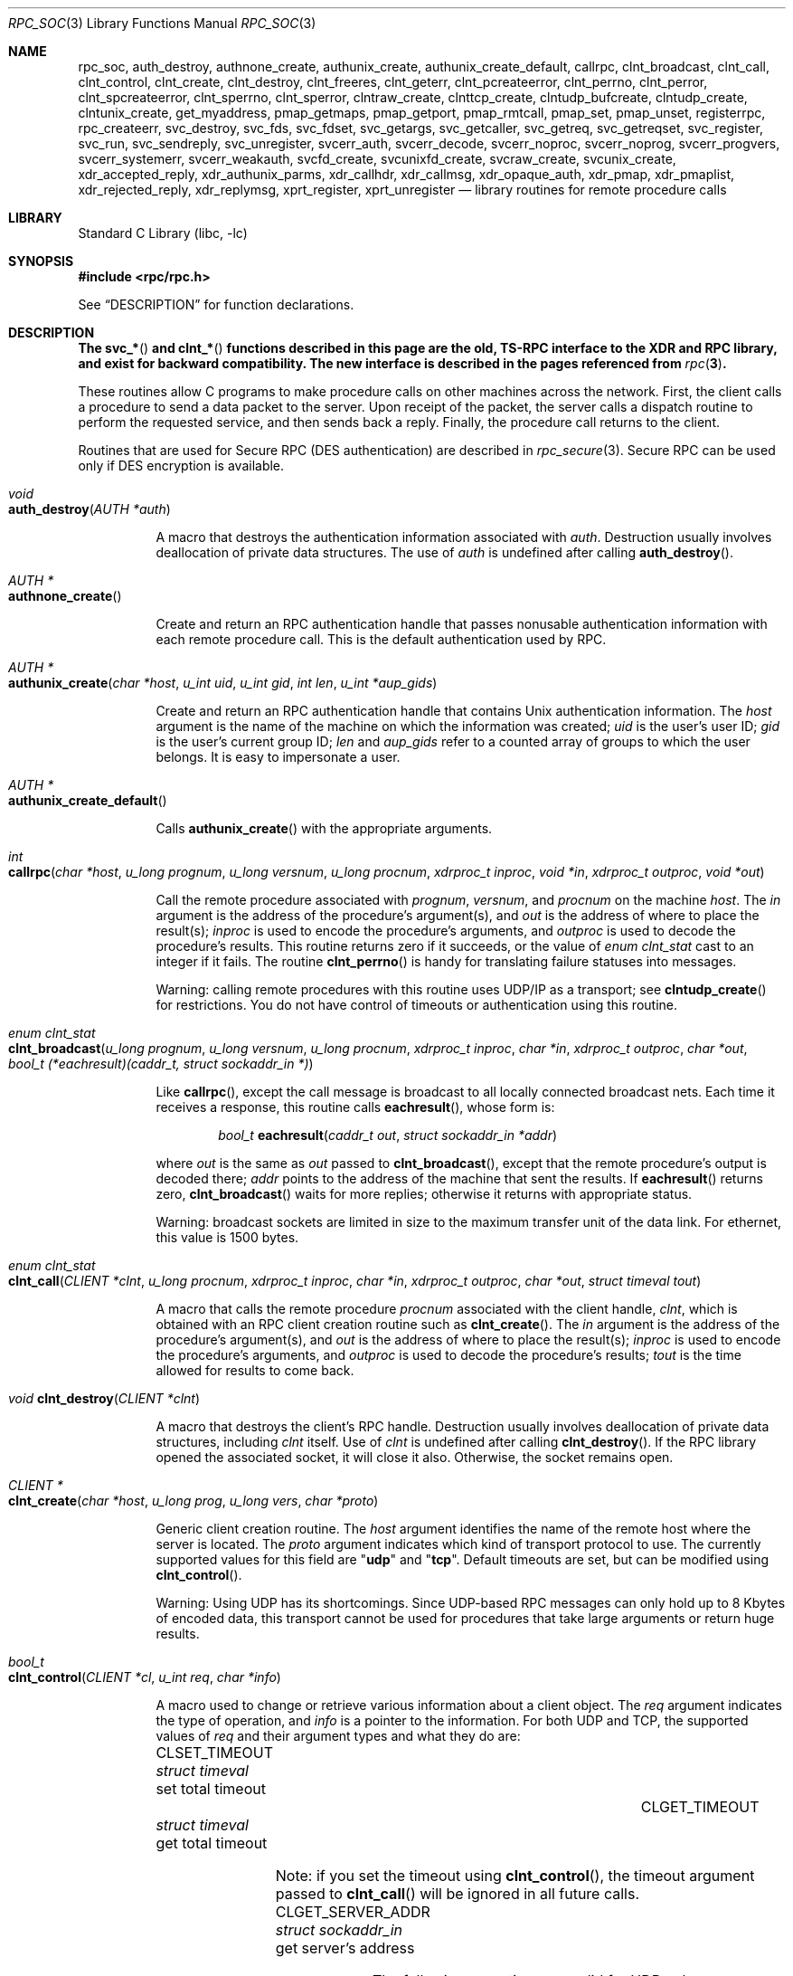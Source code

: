.\" @(#)rpc.3n	2.4 88/08/08 4.0 RPCSRC; from 1.19 88/06/24 SMI
.\" $NetBSD: rpc_soc.3,v 1.2 2000/06/07 13:39:43 simonb Exp $
.\" $FreeBSD: releng/9.3/lib/libc/rpc/rpc_soc.3 241309 2012-10-07 05:11:29Z pfg $
.\"
.Dd February 16, 1988
.Dt RPC_SOC 3
.Os
.Sh NAME
.Nm rpc_soc ,
.Nm auth_destroy ,
.Nm authnone_create ,
.Nm authunix_create ,
.Nm authunix_create_default ,
.Nm callrpc ,
.Nm clnt_broadcast ,
.Nm clnt_call ,
.Nm clnt_control ,
.Nm clnt_create ,
.Nm clnt_destroy ,
.Nm clnt_freeres ,
.Nm clnt_geterr ,
.Nm clnt_pcreateerror ,
.Nm clnt_perrno ,
.Nm clnt_perror ,
.Nm clnt_spcreateerror ,
.Nm clnt_sperrno ,
.Nm clnt_sperror ,
.Nm clntraw_create ,
.Nm clnttcp_create ,
.Nm clntudp_bufcreate ,
.Nm clntudp_create ,
.Nm clntunix_create ,
.Nm get_myaddress ,
.Nm pmap_getmaps ,
.Nm pmap_getport ,
.Nm pmap_rmtcall ,
.Nm pmap_set ,
.Nm pmap_unset ,
.Nm registerrpc ,
.Nm rpc_createerr ,
.Nm svc_destroy ,
.Nm svc_fds ,
.Nm svc_fdset ,
.Nm svc_getargs ,
.Nm svc_getcaller ,
.Nm svc_getreq ,
.Nm svc_getreqset ,
.Nm svc_register ,
.Nm svc_run ,
.Nm svc_sendreply ,
.Nm svc_unregister ,
.Nm svcerr_auth ,
.Nm svcerr_decode ,
.Nm svcerr_noproc ,
.Nm svcerr_noprog ,
.Nm svcerr_progvers ,
.Nm svcerr_systemerr ,
.Nm svcerr_weakauth ,
.Nm svcfd_create ,
.Nm svcunixfd_create ,
.Nm svcraw_create ,
.Nm svcunix_create ,
.Nm xdr_accepted_reply ,
.Nm xdr_authunix_parms ,
.Nm xdr_callhdr ,
.Nm xdr_callmsg ,
.Nm xdr_opaque_auth ,
.Nm xdr_pmap ,
.Nm xdr_pmaplist ,
.Nm xdr_rejected_reply ,
.Nm xdr_replymsg ,
.Nm xprt_register ,
.Nm xprt_unregister
.Nd "library routines for remote procedure calls"
.Sh LIBRARY
.Lb libc
.Sh SYNOPSIS
.In rpc/rpc.h
.Pp
See
.Sx DESCRIPTION
for function declarations.
.Sh DESCRIPTION
.Bf -symbolic
The
.Fn svc_*
and
.Fn clnt_*
functions described in this page are the old, TS-RPC
interface to the XDR and RPC library, and exist for backward compatibility.
The new interface is described in the pages
referenced from
.Xr rpc 3 .
.Ef
.Pp
These routines allow C programs to make procedure
calls on other machines across the network.
First, the client calls a procedure to send a
data packet to the server.
Upon receipt of the packet, the server calls a dispatch routine
to perform the requested service, and then sends back a
reply.
Finally, the procedure call returns to the client.
.Pp
Routines that are used for Secure
.Tn RPC ( DES
authentication) are described in
.Xr rpc_secure 3 .
Secure
.Tn RPC
can be used only if
.Tn DES
encryption is available.
.Bl -tag -width indent -compact
.Pp
.It Xo
.Ft void
.Xc
.It Xo
.Fn auth_destroy "AUTH *auth"
.Xc
.Pp
A macro that destroys the authentication information associated with
.Fa auth .
Destruction usually involves deallocation of private data
structures.
The use of
.Fa auth
is undefined after calling
.Fn auth_destroy .
.Pp
.It Xo
.Ft "AUTH *"
.Xc
.It Xo
.Fn authnone_create
.Xc
.Pp
Create and return an
.Tn RPC
authentication handle that passes nonusable authentication
information with each remote procedure call.
This is the
default authentication used by
.Tn RPC .
.Pp
.It Xo
.Ft "AUTH *"
.Xc
.It Xo
.Fn authunix_create "char *host" "u_int uid" "u_int gid" "int len" "u_int *aup_gids"
.Xc
.Pp
Create and return an
.Tn RPC
authentication handle that contains
.Ux
authentication information.
The
.Fa host
argument
is the name of the machine on which the information was
created;
.Fa uid
is the user's user ID;
.Fa gid
is the user's current group ID;
.Fa len
and
.Fa aup_gids
refer to a counted array of groups to which the user belongs.
It is easy to impersonate a user.
.Pp
.It Xo
.Ft "AUTH *"
.Xc
.It Xo
.Fn authunix_create_default
.Xc
.Pp
Calls
.Fn authunix_create
with the appropriate arguments.
.Pp
.It Xo
.Ft int
.Fo callrpc
.Fa "char *host"
.Fa "u_long prognum"
.Fa "u_long versnum"
.Fa "u_long procnum"
.Fa "xdrproc_t inproc"
.Fa "void *in"
.Fa "xdrproc_t outproc"
.Fa "void *out"
.Fc
.Xc
.Pp
Call the remote procedure associated with
.Fa prognum ,
.Fa versnum ,
and
.Fa procnum
on the machine
.Fa host .
The
.Fa in
argument
is the address of the procedure's argument(s), and
.Fa out
is the address of where to place the result(s);
.Fa inproc
is used to encode the procedure's arguments, and
.Fa outproc
is used to decode the procedure's results.
This routine returns zero if it succeeds, or the value of
.Vt "enum clnt_stat"
cast to an integer if it fails.
The routine
.Fn clnt_perrno
is handy for translating failure statuses into messages.
.Pp
Warning: calling remote procedures with this routine
uses
.Tn UDP/IP
as a transport; see
.Fn clntudp_create
for restrictions.
You do not have control of timeouts or authentication using
this routine.
.Pp
.It Xo
.Ft "enum clnt_stat"
.Xc
.It Xo
.Fo clnt_broadcast
.Fa "u_long prognum"
.Fa "u_long versnum"
.Fa "u_long procnum"
.Fa "xdrproc_t inproc"
.Fa "char *in"
.Fa "xdrproc_t outproc"
.Fa "char *out"
.Fa "bool_t (*eachresult)(caddr_t, struct sockaddr_in *)"
.Fc
.Xc
.Pp
Like
.Fn callrpc ,
except the call message is broadcast to all locally
connected broadcast nets.
Each time it receives a
response, this routine calls
.Fn eachresult ,
whose form is:
.Bd -ragged -offset indent
.Ft bool_t
.Fn eachresult "caddr_t out" "struct sockaddr_in *addr"
.Ed
.Pp
where
.Fa out
is the same as
.Fa out
passed to
.Fn clnt_broadcast ,
except that the remote procedure's output is decoded there;
.Fa addr
points to the address of the machine that sent the results.
If
.Fn eachresult
returns zero,
.Fn clnt_broadcast
waits for more replies; otherwise it returns with appropriate
status.
.Pp
Warning: broadcast sockets are limited in size to the
maximum transfer unit of the data link.
For ethernet,
this value is 1500 bytes.
.Pp
.It Xo
.Ft "enum clnt_stat"
.Xc
.It Xo
.Fo clnt_call
.Fa "CLIENT *clnt"
.Fa "u_long procnum"
.Fa "xdrproc_t inproc"
.Fa "char *in"
.Fa "xdrproc_t outproc"
.Fa "char *out"
.Fa "struct timeval tout"
.Fc
.Xc
.Pp
A macro that calls the remote procedure
.Fa procnum
associated with the client handle,
.Fa clnt ,
which is obtained with an
.Tn RPC
client creation routine such as
.Fn clnt_create .
The
.Fa in
argument
is the address of the procedure's argument(s), and
.Fa out
is the address of where to place the result(s);
.Fa inproc
is used to encode the procedure's arguments, and
.Fa outproc
is used to decode the procedure's results;
.Fa tout
is the time allowed for results to come back.
.Pp
.It Xo
.Ft void
.Fn clnt_destroy "CLIENT *clnt"
.Xc
.Pp
A macro that destroys the client's
.Tn RPC
handle.
Destruction usually involves deallocation
of private data structures, including
.Fa clnt
itself.
Use of
.Fa clnt
is undefined after calling
.Fn clnt_destroy .
If the
.Tn RPC
library opened the associated socket, it will close it also.
Otherwise, the socket remains open.
.Pp
.It Xo
.Ft CLIENT *
.Xc
.It Xo
.Fn clnt_create "char *host" "u_long prog" "u_long vers" "char *proto"
.Xc
.Pp
Generic client creation routine.
The
.Fa host
argument
identifies the name of the remote host where the server
is located.
The
.Fa proto
argument
indicates which kind of transport protocol to use.
The
currently supported values for this field are
.Qq Li udp
and
.Qq Li tcp .
Default timeouts are set, but can be modified using
.Fn clnt_control .
.Pp
Warning: Using
.Tn UDP
has its shortcomings.
Since
.Tn UDP Ns \-based
.Tn RPC
messages can only hold up to 8 Kbytes of encoded data,
this transport cannot be used for procedures that take
large arguments or return huge results.
.Pp
.It Xo
.Ft bool_t
.Xc
.It Xo
.Fn clnt_control "CLIENT *cl" "u_int req" "char *info"
.Xc
.Pp
A macro used to change or retrieve various information
about a client object.
The
.Fa req
argument
indicates the type of operation, and
.Fa info
is a pointer to the information.
For both
.Tn UDP
and
.Tn TCP ,
the supported values of
.Fa req
and their argument types and what they do are:
.Bl -column "CLSET_RETRY_TIMEOUT" "struct sockaddr_in"
.It Dv CLSET_TIMEOUT Ta Xo
.Vt "struct timeval" Ta "set total timeout"
.Xc
.It Dv CLGET_TIMEOUT Ta Xo
.Vt "struct timeval" Ta "get total timeout"
.Xc
.El
.Pp
Note: if you set the timeout using
.Fn clnt_control ,
the timeout argument passed to
.Fn clnt_call
will be ignored in all future calls.
.Bl -column "CLSET_RETRY_TIMEOUT" "struct sockaddr_in"
.It Dv CLGET_SERVER_ADDR Ta Xo
.Vt "struct sockaddr_in" Ta "get server's address"
.Xc
.El
.Pp
The following operations are valid for
.Tn UDP
only:
.Bl -column "CLSET_RETRY_TIMEOUT" "struct sockaddr_in"
.It Dv CLSET_RETRY_TIMEOUT Ta Xo
.Vt "struct timeval" Ta "set the retry timeout"
.Xc
.It Dv CLGET_RETRY_TIMEOUT Ta Xo
.Vt "struct timeval" Ta "get the retry timeout"
.Xc
.El
.Pp
The retry timeout is the time that
.Tn "UDP RPC"
waits for the server to reply before
retransmitting the request.
.Pp
.It Xo
.Ft bool_t
.Fn clnt_freeres "CLIENT *clnt" "xdrproc_t outproc" "char *out"
.Xc
.Pp
A macro that frees any data allocated by the
.Tn RPC/XDR
system when it decoded the results of an
.Tn RPC
call.
The
.Fa out
argument
is the address of the results, and
.Fa outproc
is the
.Tn XDR
routine describing the results.
This routine returns one if the results were successfully
freed,
and zero otherwise.
.Pp
.It Xo
.Ft void
.Xc
.It Xo
.Fn clnt_geterr "CLIENT *clnt" "struct rpc_err *errp"
.Xc
.Pp
A macro that copies the error structure out of the client
handle
to the structure at address
.Fa errp .
.Pp
.It Xo
.Ft void
.Xc
.It Xo
.Fn clnt_pcreateerror "char *s"
.Xc
.Pp
prints a message to standard error indicating
why a client
.Tn RPC
handle could not be created.
The message is prepended with string
.Fa s
and a colon.
A newline is appended at the end of the message.
Used when a
.Fn clnt_create ,
.Fn clntraw_create ,
.Fn clnttcp_create ,
or
.Fn clntudp_create
call fails.
.Pp
.It Xo
.Ft void
.Xc
.It Xo
.Fn clnt_perrno "enum clnt_stat stat"
.Xc
.Pp
Print a message to standard error corresponding
to the condition indicated by
.Fa stat .
A newline is appended at the end of the message.
Used after
.Fn callrpc .
.Pp
.It Xo
.Ft void
.Fn clnt_perror "CLIENT *clnt" "char *s"
.Xc
.Pp
Print a message to standard error indicating why an
.Tn RPC
call failed;
.Fa clnt
is the handle used to do the call.
The message is prepended with string
.Fa s
and a colon.
A newline is appended at the end of the message.
Used after
.Fn clnt_call .
.Pp
.It Xo
.Ft "char *"
.Xc
.It Xo
.Fn clnt_spcreateerror "char *s"
.Xc
.Pp
Like
.Fn clnt_pcreateerror ,
except that it returns a string
instead of printing to the standard error.
.Pp
Bugs: returns pointer to static data that is overwritten
on each call.
.Pp
.It Xo
.Ft "char *"
.Xc
.It Xo
.Fn clnt_sperrno "enum clnt_stat stat"
.Xc
.Pp
Take the same arguments as
.Fn clnt_perrno ,
but instead of sending a message to the standard error
indicating why an
.Tn RPC
call failed, return a pointer to a string which contains
the message.
.Pp
The
.Fn clnt_sperrno
function
is used instead of
.Fn clnt_perrno
if the program does not have a standard error (as a program
running as a server quite likely does not), or if the
programmer
does not want the message to be output with
.Fn printf ,
or if a message format different from that supported by
.Fn clnt_perrno
is to be used.
.Pp
Note: unlike
.Fn clnt_sperror
and
.Fn clnt_spcreateerror ,
.Fn clnt_sperrno
returns pointer to static data, but the
result will not get overwritten on each call.
.Pp
.It Xo
.Ft "char *"
.Xc
.It Xo
.Fn clnt_sperror "CLIENT *rpch" "char *s"
.Xc
.Pp
Like
.Fn clnt_perror ,
except that (like
.Fn clnt_sperrno )
it returns a string instead of printing to standard error.
.Pp
Bugs: returns pointer to static data that is overwritten
on each call.
.Pp
.It Xo
.Ft "CLIENT *"
.Xc
.It Xo
.Fn clntraw_create "u_long prognum" "u_long versnum"
.Xc
.Pp
This routine creates a toy
.Tn RPC
client for the remote program
.Fa prognum ,
version
.Fa versnum .
The transport used to pass messages to the service is
actually a buffer within the process's address space, so the
corresponding
.Tn RPC
server should live in the same address space; see
.Fn svcraw_create .
This allows simulation of
.Tn RPC
and acquisition of
.Tn RPC
overheads, such as round trip times, without any
kernel interference.
This routine returns
.Dv NULL
if it fails.
.Pp
.It Xo
.Ft "CLIENT *"
.Xc
.It Xo
.Fo clnttcp_create
.Fa "struct sockaddr_in *addr"
.Fa "u_long prognum"
.Fa "u_long versnum"
.Fa "int *sockp"
.Fa "u_int sendsz"
.Fa "u_int recvsz"
.Fc
.Xc
.Pp
This routine creates an
.Tn RPC
client for the remote program
.Fa prognum ,
version
.Fa versnum ;
the client uses
.Tn TCP/IP
as a transport.
The remote program is located at Internet
address
.Fa addr .
If
.Fa addr\->sin_port
is zero, then it is set to the actual port that the remote
program is listening on (the remote
.Xr rpcbind 8
service is consulted for this information).
The
.Fa sockp
argument
is a socket; if it is
.Dv RPC_ANYSOCK ,
then this routine opens a new one and sets
.Fa sockp .
Since
.Tn TCP Ns \-based
.Tn RPC
uses buffered
.Tn I/O ,
the user may specify the size of the send and receive buffers
with the
.Fa sendsz
and
.Fa recvsz
arguments;
values of zero choose suitable defaults.
This routine returns
.Dv NULL
if it fails.
.Pp
.It Xo
.Ft "CLIENT *"
.Xc
.It Xo
.Fo clntudp_create
.Fa "struct sockaddr_in *addr"
.Fa "u_long prognum"
.Fa "u_long versnum"
.Fa "struct timeval wait"
.Fa "int *sockp"
.Fc
.Xc
.Pp
This routine creates an
.Tn RPC
client for the remote program
.Fa prognum ,
version
.Fa versnum ;
the client uses
.Tn UDP/IP
as a transport.
The remote program is located at Internet
address
.Fa addr .
If
.Fa addr\->sin_port
is zero, then it is set to actual port that the remote
program is listening on (the remote
.Xr rpcbind 8
service is consulted for this information).
The
.Fa sockp
argument
is a socket; if it is
.Dv RPC_ANYSOCK ,
then this routine opens a new one and sets
.Fa sockp .
The
.Tn UDP
transport resends the call message in intervals of
.Fa wait
time until a response is received or until the call times
out.
The total time for the call to time out is specified by
.Fn clnt_call .
.Pp
Warning: since
.Tn UDP Ns \-based
.Tn RPC
messages can only hold up to 8 Kbytes
of encoded data, this transport cannot be used for procedures
that take large arguments or return huge results.
.Pp
.It Xo
.Ft "CLIENT *"
.Xc
.It Xo
.Fo clntudp_bufcreate
.Fa "struct sockaddr_in *addr"
.Fa "u_long prognum"
.Fa "u_long versnum"
.Fa "struct timeval wait"
.Fa "int *sockp"
.Fa "unsigned int sendsize"
.Fa "unsigned int recosize"
.Fc
.Xc
.Pp
This routine creates an
.Tn RPC
client for the remote program
.Fa prognum ,
on
.Fa versnum ;
the client uses
.Tn UDP/IP
as a transport.
The remote program is located at Internet
address
.Fa addr .
If
.Fa addr\->sin_port
is zero, then it is set to actual port that the remote
program is listening on (the remote
.Xr rpcbind 8
service is consulted for this information).
The
.Fa sockp
argument
is a socket; if it is
.Dv RPC_ANYSOCK ,
then this routine opens a new one and sets
.Fa sockp .
The
.Tn UDP
transport resends the call message in intervals of
.Fa wait
time until a response is received or until the call times
out.
The total time for the call to time out is specified by
.Fn clnt_call .
.Pp
This allows the user to specify the maximum packet size
for sending and receiving
.Tn UDP Ns \-based
.Tn RPC
messages.
.Pp
.It Xo
.Ft "CLIENT *"
.Xc
.It Xo
.Fo clntunix_create
.Fa "struct sockaddr_un *raddr"
.Fa "u_long prognum"
.Fa "u_long versnum"
.Fa "int *sockp"
.Fa "u_int sendsz"
.Fa "u_int recvsz"
.Fc
.Xc
.Pp
This routine creates an
.Tn RPC
client for the local
program
.Fa prognum ,
version
.Fa versnum ;
the client uses
.Ux Ns -domain
sockets as a transport.
The local program is located at the
.Fa *raddr .
The
.Fa sockp
argument
is a socket; if it is
.Dv RPC_ANYSOCK ,
then this routine opens a new one and sets
.Fa sockp .
Since
.Ux Ns -based
.Tn RPC
uses buffered
.Tn I/O ,
the user may specify the size of the send and receive buffers
with the
.Fa sendsz
and
.Fa recvsz
arguments;
values of zero choose suitable defaults.
This routine returns
.Dv NULL
if it fails.
.Pp
.It Xo
.Ft int
.Xc
.It Xo
.Fn get_myaddress "struct sockaddr_in *addr"
.Xc
.Pp
Stuff the machine's
.Tn IP
address into
.Fa addr ,
without consulting the library routines that deal with
.Pa /etc/hosts .
The port number is always set to
.Fn htons PMAPPORT .
Returns zero on success, non-zero on failure.
.Pp
.It Xo
.Ft "struct pmaplist *"
.Xc
.It Xo
.Fn pmap_getmaps "struct sockaddr_in *addr"
.Xc
.Pp
A user interface to the
.Xr rpcbind 8
service, which returns a list of the current
.Tn RPC
program\-to\-port mappings
on the host located at
.Tn IP
address
.Fa addr .
This routine can return
.Dv NULL .
The command
.Dq Nm rpcinfo Fl p
uses this routine.
.Pp
.It Xo
.Ft u_short
.Xc
.It Xo
.Fo pmap_getport
.Fa "struct sockaddr_in *addr"
.Fa "u_long prognum"
.Fa "u_long versnum"
.Fa "u_long protocol"
.Fc
.Xc
.Pp
A user interface to the
.Xr rpcbind 8
service, which returns the port number
on which waits a service that supports program number
.Fa prognum ,
version
.Fa versnum ,
and speaks the transport protocol associated with
.Fa protocol .
The value of
.Fa protocol
is most likely
.Dv IPPROTO_UDP
or
.Dv IPPROTO_TCP .
A return value of zero means that the mapping does not exist
or that
the
.Tn RPC
system failed to contact the remote
.Xr rpcbind 8
service.
In the latter case, the global variable
.Va rpc_createerr
contains the
.Tn RPC
status.
.Pp
.It Xo
.Ft "enum clnt_stat"
.Xc
.It Xo
.Fo pmap_rmtcall
.Fa "struct sockaddr_in *addr"
.Fa "u_long prognum"
.Fa "u_long versnum"
.Fa "u_long procnum"
.Fa "xdrproc_t inproc"
.Fa "char *in"
.Fa "xdrproc_t outproc"
.Fa "char *out"
.Fa "struct timeval tout"
.Fa "u_long *portp"
.Fc
.Xc
.Pp
A user interface to the
.Xr rpcbind 8
service, which instructs
.Xr rpcbind 8
on the host at
.Tn IP
address
.Fa addr
to make an
.Tn RPC
call on your behalf to a procedure on that host.
The
.Fa portp
argument
will be modified to the program's port number if the
procedure
succeeds.
The definitions of other arguments are discussed
in
.Fn callrpc
and
.Fn clnt_call .
This procedure should be used for a
.Dq ping
and nothing
else.
See also
.Fn clnt_broadcast .
.Pp
.It Xo
.Ft bool_t
.Fn pmap_set "u_long prognum" "u_long versnum" "u_long protocol" "u_short port"
.Xc
.Pp
A user interface to the
.Xr rpcbind 8
service, which establishes a mapping between the triple
.Pq Fa prognum , versnum , protocol
and
.Fa port
on the machine's
.Xr rpcbind 8
service.
The value of
.Fa protocol
is most likely
.Dv IPPROTO_UDP
or
.Dv IPPROTO_TCP .
This routine returns one if it succeeds, zero otherwise.
Automatically done by
.Fn svc_register .
.Pp
.It Xo
.Ft bool_t
.Fn pmap_unset "u_long prognum" "u_long versnum"
.Xc
.Pp
A user interface to the
.Xr rpcbind 8
service, which destroys all mapping between the triple
.Pq Fa prognum , versnum , *
and
.Fa ports
on the machine's
.Xr rpcbind 8
service.
This routine returns one if it succeeds, zero
otherwise.
.Pp
.It Xo
.Ft bool_t
.Fo registerrpc
.Fa "u_long prognum"
.Fa "u_long versnum"
.Fa "u_long procnum"
.Fa "char *(*procname)(void)"
.Fa "xdrproc_t inproc"
.Fa "xdrproc_t outproc"
.Fc
.Xc
.Pp
Register procedure
.Fa procname
with the
.Tn RPC
service package.
If a request arrives for program
.Fa prognum ,
version
.Fa versnum ,
and procedure
.Fa procnum ,
.Fa procname
is called with a pointer to its argument(s);
.Fa progname
should return a pointer to its static result(s);
.Fa inproc
is used to decode the arguments while
.Fa outproc
is used to encode the results.
This routine returns zero if the registration succeeded, \-1
otherwise.
.Pp
Warning: remote procedures registered in this form
are accessed using the
.Tn UDP/IP
transport; see
.Fn svcudp_create
for restrictions.
.Pp
.It Xo
.Vt "struct rpc_createerr" rpc_createerr ;
.Xc
.Pp
A global variable whose value is set by any
.Tn RPC
client creation routine
that does not succeed.
Use the routine
.Fn clnt_pcreateerror
to print the reason why.
.Pp
.It Xo
.Ft bool_t
.Fn svc_destroy "SVCXPRT * xprt"
.Xc
.Pp
A macro that destroys the
.Tn RPC
service transport handle,
.Fa xprt .
Destruction usually involves deallocation
of private data structures, including
.Fa xprt
itself.
Use of
.Fa xprt
is undefined after calling this routine.
.Pp
.It Xo
.Vt fd_set svc_fdset ;
.Xc
.Pp
A global variable reflecting the
.Tn RPC
service side's
read file descriptor bit mask; it is suitable as a template argument
to the
.Xr select 2
system call.
This is only of interest
if a service implementor does not call
.Fn svc_run ,
but rather does his own asynchronous event processing.
This variable is read\-only (do not pass its address to
.Xr select 2 ! ) ,
yet it may change after calls to
.Fn svc_getreqset
or any creation routines.
As well, note that if the process has descriptor limits
which are extended beyond
.Dv FD_SETSIZE ,
this variable will only be usable for the first
.Dv FD_SETSIZE
descriptors.
.Pp
.It Xo
.Vt int svc_fds ;
.Xc
.Pp
Similar to
.Va svc_fdset ,
but limited to 32 descriptors.
This
interface is obsoleted by
.Va svc_fdset .
.Pp
.It Xo
.Ft bool_t
.Fn svc_freeargs "SVCXPRT *xprt" "xdrproc_t inproc" "char *in"
.Xc
.Pp
A macro that frees any data allocated by the
.Tn RPC/XDR
system when it decoded the arguments to a service procedure
using
.Fn svc_getargs .
This routine returns 1 if the results were successfully
freed,
and zero otherwise.
.Pp
.It Xo
.Ft bool_t
.Fn svc_getargs "SVCXPRT *xprt" "xdrproc_t inproc" "char *in"
.Xc
.Pp
A macro that decodes the arguments of an
.Tn RPC
request
associated with the
.Tn RPC
service transport handle,
.Fa xprt .
The
.Fa in
argument
is the address where the arguments will be placed;
.Fa inproc
is the
.Tn XDR
routine used to decode the arguments.
This routine returns one if decoding succeeds, and zero
otherwise.
.Pp
.It Xo
.Ft "struct sockaddr_in *"
.Xc
.It Xo
.Fn svc_getcaller "SVCXPRT *xprt"
.Xc
.Pp
The approved way of getting the network address of the caller
of a procedure associated with the
.Tn RPC
service transport handle,
.Fa xprt .
.Pp
.It Xo
.Ft void
.Fn svc_getreqset "fd_set *rdfds"
.Xc
.Pp
This routine is only of interest if a service implementor
does not call
.Fn svc_run ,
but instead implements custom asynchronous event processing.
It is called when the
.Xr select 2
system call has determined that an
.Tn RPC
request has arrived on some
.Tn RPC
socket(s);
.Fa rdfds
is the resultant read file descriptor bit mask.
The routine returns when all sockets associated with the
value of
.Fa rdfds
have been serviced.
.Pp
.It Xo
.Ft void
.Fn svc_getreq "int rdfds"
.Xc
.Pp
Similar to
.Fn svc_getreqset ,
but limited to 32 descriptors.
This interface is obsoleted by
.Fn svc_getreqset .
.Pp
.It Xo
.Ft bool_t
.Fo svc_register
.Fa "SVCXPRT *xprt"
.Fa "u_long prognum"
.Fa "u_long versnum"
.Fa "void (*dispatch)(struct svc_req *, SVCXPRT *)"
.Fa "int protocol"
.Fc
.Xc
.Pp
Associates
.Fa prognum
and
.Fa versnum
with the service dispatch procedure,
.Fn dispatch .
If
.Fa protocol
is zero, the service is not registered with the
.Xr rpcbind 8
service.
If
.Fa protocol
is non-zero, then a mapping of the triple
.Pq Fa prognum , versnum , protocol
to
.Fa xprt\->xp_port
is established with the local
.Xr rpcbind 8
service (generally
.Fa protocol
is zero,
.Dv IPPROTO_UDP
or
.Dv IPPROTO_TCP ) .
The procedure
.Fn dispatch
has the following form:
.Bd -ragged -offset indent
.Ft bool_t
.Fn dispatch "struct svc_req *request" "SVCXPRT *xprt"
.Ed
.Pp
The
.Fn svc_register
routine returns one if it succeeds, and zero otherwise.
.Pp
.It Xo
.Fn svc_run
.Xc
.Pp
This routine never returns.
It waits for
.Tn RPC
requests to arrive, and calls the appropriate service
procedure using
.Fn svc_getreq
when one arrives.
This procedure is usually waiting for a
.Xr select 2
system call to return.
.Pp
.It Xo
.Ft bool_t
.Fn svc_sendreply "SVCXPRT *xprt" "xdrproc_t outproc" "char *out"
.Xc
.Pp
Called by an
.Tn RPC
service's dispatch routine to send the results of a
remote procedure call.
The
.Fa xprt
argument
is the request's associated transport handle;
.Fa outproc
is the
.Tn XDR
routine which is used to encode the results; and
.Fa out
is the address of the results.
This routine returns one if it succeeds, zero otherwise.
.Pp
.It Xo
.Ft void
.Xc
.It Xo
.Fn svc_unregister "u_long prognum" "u_long versnum"
.Xc
.Pp
Remove all mapping of the double
.Pq Fa prognum , versnum
to dispatch routines, and of the triple
.Pq Fa prognum , versnum , *
to port number.
.Pp
.It Xo
.Ft void
.Xc
.It Xo
.Fn svcerr_auth "SVCXPRT *xprt" "enum auth_stat why"
.Xc
.Pp
Called by a service dispatch routine that refuses to perform
a remote procedure call due to an authentication error.
.Pp
.It Xo
.Ft void
.Xc
.It Xo
.Fn svcerr_decode "SVCXPRT *xprt"
.Xc
.Pp
Called by a service dispatch routine that cannot successfully
decode its arguments.
See also
.Fn svc_getargs .
.Pp
.It Xo
.Ft void
.Xc
.It Xo
.Fn svcerr_noproc "SVCXPRT *xprt"
.Xc
.Pp
Called by a service dispatch routine that does not implement
the procedure number that the caller requests.
.Pp
.It Xo
.Ft void
.Xc
.It Xo
.Fn svcerr_noprog "SVCXPRT *xprt"
.Xc
.Pp
Called when the desired program is not registered with the
.Tn RPC
package.
Service implementors usually do not need this routine.
.Pp
.It Xo
.Ft void
.Xc
.It Xo
.Fn svcerr_progvers "SVCXPRT *xprt" "u_long low_vers" "u_long high_vers"
.Xc
.Pp
Called when the desired version of a program is not registered
with the
.Tn RPC
package.
Service implementors usually do not need this routine.
.Pp
.It Xo
.Ft void
.Xc
.It Xo
.Fn svcerr_systemerr "SVCXPRT *xprt"
.Xc
.Pp
Called by a service dispatch routine when it detects a system
error
not covered by any particular protocol.
For example, if a service can no longer allocate storage,
it may call this routine.
.Pp
.It Xo
.Ft void
.Xc
.It Xo
.Fn svcerr_weakauth "SVCXPRT *xprt"
.Xc
.Pp
Called by a service dispatch routine that refuses to perform
a remote procedure call due to insufficient
authentication arguments.
The routine calls
.Fn svcerr_auth xprt AUTH_TOOWEAK .
.Pp
.It Xo
.Ft "SVCXPRT *"
.Xc
.It Xo
.Fn svcraw_create void
.Xc
.Pp
This routine creates a toy
.Tn RPC
service transport, to which it returns a pointer.
The transport
is really a buffer within the process's address space,
so the corresponding
.Tn RPC
client should live in the same
address space;
see
.Fn clntraw_create .
This routine allows simulation of
.Tn RPC
and acquisition of
.Tn RPC
overheads (such as round trip times), without any kernel
interference.
This routine returns
.Dv NULL
if it fails.
.Pp
.It Xo
.Ft "SVCXPRT *"
.Xc
.It Xo
.Fn svctcp_create "int sock" "u_int send_buf_size" "u_int recv_buf_size"
.Xc
.Pp
This routine creates a
.Tn TCP/IP Ns \-based
.Tn RPC
service transport, to which it returns a pointer.
The transport is associated with the socket
.Fa sock ,
which may be
.Dv RPC_ANYSOCK ,
in which case a new socket is created.
If the socket is not bound to a local
.Tn TCP
port, then this routine binds it to an arbitrary port.
Upon completion,
.Fa xprt\->xp_fd
is the transport's socket descriptor, and
.Fa xprt\->xp_port
is the transport's port number.
This routine returns
.Dv NULL
if it fails.
Since
.Tn TCP Ns \-based
.Tn RPC
uses buffered
.Tn I/O ,
users may specify the size of buffers; values of zero
choose suitable defaults.
.Pp
.It Xo
.Ft "SVCXPRT *"
.Xc
.It Xo
.Fn svcunix_create "int sock" "u_int send_buf_size" "u_int recv_buf_size" "char *path"
.Xc
.Pp
This routine creates a
.Ux Ns -based
.Tn RPC
service transport, to which it returns a pointer.
The transport is associated with the socket
.Fa sock ,
which may be
.Dv RPC_ANYSOCK ,
in which case a new socket is created.
The
.Fa *path
argument
is a variable-length file system pathname of
at most 104 characters.
This file is
.Em not
removed when the socket is closed.
The
.Xr unlink 2
system call must be used to remove the file.
Upon completion,
.Fa xprt\->xp_fd
is the transport's socket descriptor.
This routine returns
.Dv NULL
if it fails.
Since
.Ux Ns -based
.Tn RPC
uses buffered
.Tn I/O ,
users may specify the size of buffers; values of zero
choose suitable defaults.
.Pp
.It Xo
.Ft "SVCXPRT *"
.Xc
.It Xo
.Fn svcunixfd_create "int fd" "u_int sendsize" "u_int recvsize"
.Xc
.Pp
Create a service on top of any open descriptor.
The
.Fa sendsize
and
.Fa recvsize
arguments
indicate sizes for the send and receive buffers.
If they are
zero, a reasonable default is chosen.
.Pp
.It Xo
.Ft "SVCXPRT *"
.Xc
.It Xo
.Fn svcfd_create "int fd" "u_int sendsize" "u_int recvsize"
.Xc
.Pp
Create a service on top of any open descriptor.
Typically,
this
descriptor is a connected socket for a stream protocol such
as
.Tn TCP .
The
.Fa sendsize
and
.Fa recvsize
arguments
indicate sizes for the send and receive buffers.
If they are
zero, a reasonable default is chosen.
.Pp
.It Xo
.Ft "SVCXPRT *"
.Xc
.It Xo
.Fn svcudp_bufcreate "int sock" "u_int sendsize" "u_int recvsize"
.Xc
.Pp
This routine creates a
.Tn UDP/IP Ns \-based
.Tn RPC
service transport, to which it returns a pointer.
The transport is associated with the socket
.Fa sock ,
which may be
.Dv RPC_ANYSOCK ,
in which case a new socket is created.
If the socket is not bound to a local
.Tn UDP
port, then this routine binds it to an arbitrary port.
Upon
completion,
.Fa xprt\->xp_fd
is the transport's socket descriptor, and
.Fa xprt\->xp_port
is the transport's port number.
This routine returns
.Dv NULL
if it fails.
.Pp
This allows the user to specify the maximum packet size for sending and
receiving
.Tn UDP Ns \-based
.Tn RPC
messages.
.Pp
.It Xo
.Ft bool_t
.Fn xdr_accepted_reply "XDR *xdrs" "struct accepted_reply *ar"
.Xc
.Pp
Used for encoding
.Tn RPC
reply messages.
This routine is useful for users who
wish to generate
.Tn RPC Ns \-style
messages without using the
.Tn RPC
package.
.Pp
.It Xo
.Ft bool_t
.Fn xdr_authunix_parms "XDR *xdrs" "struct authunix_parms *aupp"
.Xc
.Pp
Used for describing
.Ux
credentials.
This routine is useful for users
who wish to generate these credentials without using the
.Tn RPC
authentication package.
.Pp
.It Xo
.Ft void
.Xc
.It Xo
.Ft bool_t
.Fn xdr_callhdr "XDR *xdrs" "struct rpc_msg *chdr"
.Xc
.Pp
Used for describing
.Tn RPC
call header messages.
This routine is useful for users who wish to generate
.Tn RPC Ns \-style
messages without using the
.Tn RPC
package.
.Pp
.It Xo
.Ft bool_t
.Fn xdr_callmsg "XDR *xdrs" "struct rpc_msg *cmsg"
.Xc
.Pp
Used for describing
.Tn RPC
call messages.
This routine is useful for users who wish to generate
.Tn RPC Ns \-style
messages without using the
.Tn RPC
package.
.Pp
.It Xo
.Ft bool_t
.Fn xdr_opaque_auth "XDR *xdrs" "struct opaque_auth *ap"
.Xc
.Pp
Used for describing
.Tn RPC
authentication information messages.
This routine is useful for users who wish to generate
.Tn RPC Ns \-style
messages without using the
.Tn RPC
package.
.Pp
.It Xo
.Vt struct pmap ;
.Xc
.It Xo
.Ft bool_t
.Fn xdr_pmap "XDR *xdrs" "struct pmap *regs"
.Xc
.Pp
Used for describing arguments to various
.Xr rpcbind 8
procedures, externally.
This routine is useful for users who wish to generate
these arguments without using the
.Fn pmap_*
interface.
.Pp
.It Xo
.Ft bool_t
.Fn xdr_pmaplist "XDR *xdrs" "struct pmaplist **rp"
.Xc
.Pp
Used for describing a list of port mappings, externally.
This routine is useful for users who wish to generate
these arguments without using the
.Fn pmap_*
interface.
.Pp
.It Xo
.Ft bool_t
.Fn xdr_rejected_reply "XDR *xdrs" "struct rejected_reply *rr"
.Xc
.Pp
Used for describing
.Tn RPC
reply messages.
This routine is useful for users who wish to generate
.Tn RPC Ns \-style
messages without using the
.Tn RPC
package.
.Pp
.It Xo
.Ft bool_t
.Fn xdr_replymsg "XDR *xdrs" "struct rpc_msg *rmsg"
.Xc
.Pp
Used for describing
.Tn RPC
reply messages.
This routine is useful for users who wish to generate
.Tn RPC
style messages without using the
.Tn RPC
package.
.Pp
.It Xo
.Ft void
.Xc
.It Xo
.Fn xprt_register "SVCXPRT *xprt"
.Xc
.Pp
After
.Tn RPC
service transport handles are created,
they should register themselves with the
.Tn RPC
service package.
This routine modifies the global variable
.Va svc_fds .
Service implementors usually do not need this routine.
.Pp
.It Xo
.Ft void
.Xc
.It Xo
.Fn xprt_unregister "SVCXPRT *xprt"
.Xc
.Pp
Before an
.Tn RPC
service transport handle is destroyed,
it should unregister itself with the
.Tn RPC
service package.
This routine modifies the global variable
.Va svc_fds .
Service implementors usually do not need this routine.
.El
.Sh SEE ALSO
.Xr rpc_secure 3 ,
.Xr xdr 3
.Rs
.%T "Remote Procedure Calls: Protocol Specification"
.Re
.Rs
.%T "Remote Procedure Call Programming Guide"
.Re
.Rs
.%T "rpcgen Programming Guide"
.Re
.Rs
.%T "RPC: Remote Procedure Call Protocol Specification"
.%O RFC1050
.%Q "Sun Microsystems, Inc., USC-ISI"
.Re
